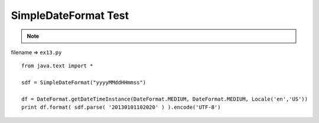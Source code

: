 .. _simpledateformat-test:

======================
SimpleDateFormat Test 
======================



.. note::

    .. include:: ../python-example-header.txt

    
filename => ``ex13.py``

::

	
	from java.text import *
	
	sdf = SimpleDateFormat("yyyyMMddHHmmss")
	
	df = DateFormat.getDateTimeInstance(DateFormat.MEDIUM, DateFormat.MEDIUM, Locale('en','US'))
	print df.format( sdf.parse( '20130101102020' ) ).encode('UTF-8')